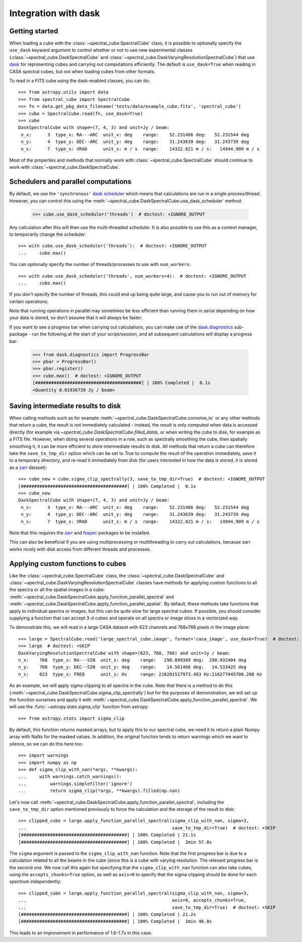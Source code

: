 Integration with dask
=====================

Getting started
---------------

When loading a cube with the :class:`~spectral_cube.SpectralCube` class, it is possible to optionally
specify the ``use_dask`` keyword argument to control whether or not to use new experimental classes
(:class:`~spectral_cube.DaskSpectralCube` and :class:`~spectral_cube.DaskVaryingResolutionSpectralCube`)
that use `dask <https://dask.org/>`_ for representing cubes and carrying out computations efficiently. The default is
``use_dask=True`` when reading in CASA spectral cubes, but not when loading cubes from other formats.

To read in a FITS cube using the dask-enabled classes, you can do::

    >>> from astropy.utils import data
    >>> from spectral_cube import SpectralCube
    >>> fn = data.get_pkg_data_filename('tests/data/example_cube.fits', 'spectral_cube')
    >>> cube = SpectralCube.read(fn, use_dask=True)
    >>> cube
    DaskSpectralCube with shape=(7, 4, 3) and unit=Jy / beam:
     n_x:      3  type_x: RA---ARC  unit_x: deg    range:    52.231466 deg:   52.231544 deg
     n_y:      4  type_y: DEC--ARC  unit_y: deg    range:    31.243639 deg:   31.243739 deg
     n_s:      7  type_s: VRAD      unit_s: m / s  range:    14322.821 m / s:   14944.909 m / s

Most of the properties and methods that normally work with :class:`~spectral_cube.SpectralCube`
should continue to work with :class:`~spectral_cube.DaskSpectralCube`.

Schedulers and parallel computations
------------------------------------

By default, we use the ``'synchronous'`` `dask scheduler <https://docs.dask.org/en/latest/scheduler-overview.html>`_
which means that calculations are run in a single process/thread. However, you can control this using the
:meth:`~spectral_cube.DaskSpectralCube.use_dask_scheduler` method:

    >>> cube.use_dask_scheduler('threads')  # doctest: +IGNORE_OUTPUT

Any calculation after this will then use the multi-threaded scheduler. It is also possible to use this
as a context manager, to temporarily change the scheduler::

    >>> with cube.use_dask_scheduler('threads'):  # doctest: +IGNORE_OUTPUT
    ...     cube.max()

You can optionally specify the number of threads/processes to use with ``num_workers``::

    >>> with cube.use_dask_scheduler('threads', num_workers=4):  # doctest: +IGNORE_OUTPUT
    ...     cube.max()

If you don't specify the number of threads, this could end up being quite large, and cause you to
run out of memory for certain operations.

Note that running operations in parallel may sometimes be less efficient than running them in
serial depending on how your data is stored, so don't assume that it will always be faster.

If you want to see a progress bar when carrying out calculations, you can make use of the
`dask.diagnostics <https://docs.dask.org/en/latest/diagnostics-local.html>`_ sub-package - run
the following at the start of your script/session, and all subsequent calculations will display
a progress bar:

    >>> from dask.diagnostics import ProgressBar
    >>> pbar = ProgressBar()
    >>> pbar.register()
    >>> cube.max()  # doctest: +IGNORE_OUTPUT
    [########################################] | 100% Completed |  0.1s
    <Quantity 0.01936739 Jy / beam>

Saving intermediate results to disk
-----------------------------------

When calling methods such as for example :meth:`~spectral_cube.DaskSpectralCube.convolve_to` or any other
methods that return a cube, the result is not immediately calculated - instead, the result is only computed
when data is accessed directly (for example via `~spectral_cube.DaskSpectralCube.filled_data`), or when
writing the cube to disk, for example as a FITS file. However, when doing several operations in a row, such
as spectrally smoothing the cube, then spatially smoothing it, it can be more efficient to store intermediate
results to disk. All methods that return a cube can therefore take the ``save_to_tmp_dir`` option which can
be set to `True` to compute the result of the operation immediately, save it to a temporary directory, and
re-read it immediately from disk (for users interested in how the data is stored, it is stored as a
`zarr <https://zarr.readthedocs.io/en/stable/>`_ dataset)::

    >>> cube_new = cube.sigma_clip_spectrally(3, save_to_tmp_dir=True)  # doctest: +IGNORE_OUTPUT
    [########################################] | 100% Completed |  0.1s
    >>> cube_new
    DaskSpectralCube with shape=(7, 4, 3) and unit=Jy / beam:
     n_x:      3  type_x: RA---ARC  unit_x: deg    range:    52.231466 deg:   52.231544 deg
     n_y:      4  type_y: DEC--ARC  unit_y: deg    range:    31.243639 deg:   31.243739 deg
     n_s:      7  type_s: VRAD      unit_s: m / s  range:    14322.821 m / s:   14944.909 m / s

Note that this requires the `zarr`_ and `fsspec <https://pypi.org/project/fsspec/>`_ packages to be
installed.

This can also be beneficial if you are using multiprocessing or multithreading to carry out calculations,
because zarr works nicely with disk access from different threads and processes.

Applying custom functions to cubes
----------------------------------

Like the :class:`~spectral_cube.SpectralCube` class, the
:class:`~spectral_cube.DaskSpectralCube` and
:class:`~spectral_cube.DaskVaryingResolutionSpectralCube` classes have methods for applying custom
functions to all the spectra or all the spatial images in a cube:
:meth:`~spectral_cube.DaskSpectralCube.apply_function_parallel_spectral` and
:meth:`~spectral_cube.DaskSpectralCube.apply_function_parallel_spatial`. By default, these methods
take functions that apply to individual spectra or images, but this can be quite slow for large
spectral cubes. If possible, you should consider supplying a function that can accept 3-d cubes
and operate on all spectra or image slices in a vectorized way.

To demonstrate this, we will read in a large CASA dataset with 623 channels and 768x768 pixels in
the image plane::

    >>> large = SpectralCube.read('large_spectral_cube.image', format='casa_image', use_dask=True)  # doctest: +SKIP
    >>> large  # doctest: +SKIP
    DaskVaryingResolutionSpectralCube with shape=(623, 768, 768) and unit=Jy / beam:
    n_x:    768  type_x: RA---SIN  unit_x: deg    range:   290.899389 deg:  290.932404 deg
    n_y:    768  type_y: DEC--SIN  unit_y: deg    range:    14.501466 deg:   14.533425 deg
    n_s:    623  type_s: FREQ      unit_s: Hz     range: 216201517973.483 Hz:216277445708.200 Hz

As an example, we will apply sigma clipping to all spectra in the cube. Note that there is a method
to do this (:meth:`~spectral_cube.DaskSpectralCube.sigma_clip_spectrally`) but for the purposes of
demonstration, we will set up the function ourselves and apply it with
:meth:`~spectral_cube.DaskSpectralCube.apply_function_parallel_spectral`. We will use the
:func:`~astropy.stats.sigma_clip` function from astropy::

    >>> from astropy.stats import sigma_clip

By default, this function returns masked arrays, but to apply this to our
spectral cube, we need it to return a plain Numpy array with NaNs for the masked
values. In addition, the original function tends to return warnings which we want to
silence, so we can do this here too::

    >>> import warnings
    >>> import numpy as np
    >>> def sigma_clip_with_nan(*args, **kwargs):
    ...     with warnings.catch_warnings():
    ...         warnings.simplefilter('ignore')
    ...         return sigma_clip(*args, **kwargs).filled(np.nan)

Let's now call :meth:`~spectral_cube.DaskSpectralCube.apply_function_parallel_spectral`, including the
``save_to_tmp_dir`` option mentioned previously to force the calculation and the storage of the result
to disk::

    >>> clipped_cube = large.apply_function_parallel_spectral(sigma_clip_with_nan, sigma=3,
    ...                                                       save_to_tmp_dir=True)  # doctest: +SKIP
    [########################################] | 100% Completed | 21.1s
    [########################################] | 100% Completed |  2min 57.8s

The ``sigma`` argument is passed to the ``sigma_clip_with_nan`` function. Note that the first
progress bar is due to a calculation related to all the beams in the cube (since this is a
cube with varying resolution. The relevant progress bar is the second one. We now call this
again but specifying that the ``sigma_clip_with_nan`` function can also take cubes, using
the ``accepts_chunks=True`` option, as well as ``axis=0`` to specify that the sigma clipping
should be done for each spectrum independently::

    >>> clipped_cube = large.apply_function_parallel_spectral(sigma_clip_with_nan, sigma=3,
    ...                                                       axis=0, accepts_chunks=True,
    ...                                                       save_to_tmp_dir=True)  # doctest: +SKIP
    [########################################] | 100% Completed | 21.2s
    [########################################] | 100% Completed |  1min 46.8s

This leads to an improvement in performance of 1.6-1.7x in this case.
